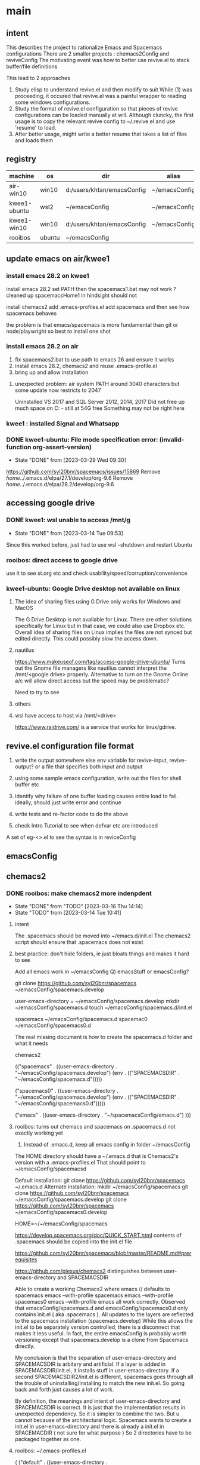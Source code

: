 * main
** intent
This describes the project to rationalize Emacs and Spacemacs configurations
There are 2 smaller projects : chemacs2Config and reviveConfig
The motivating event was how to better use revive.el to stack buffer/file definitions

This lead to 2 approaches
1. Study elisp to understand revive.el and then modify to suit
   While (1) was proceeding, it occured that revive.el was a painful wrapper to reading some windows
   configurations.
2. Study the format of revive.el configuration so that pieces of revive configurations can be
   loaded manually at will.
   Although cluncky, the first usage is to copy the relevant revive config to ~/.revive.el and use
   'resume' to load.
3. After better usage, might write a better resume that takes a list of files and loads them
** registry
| machine      | os     | dir                        | alias         | chemacs2 | emacs |
|--------------+--------+----------------------------+---------------+----------+-------|
| air-win10    | win10  | d:/users/khtan/emacsConfig | ~/emacsConfig | yes      |  28.2 |
| kwee1-ubuntu | wsl2   | ~/emacsConfig              | ~/emacsConfig | yes      |  27.1 |
| kwee1-win10  | win10  | d:/users/khtan/emacsConfig | ~/emacsConfig | yes      |  28.2 |
| rooibos      | ubuntu | ~/emacsConfig              |               | yes      |  28.2 |

** update emacs on air/kwee1
*** install emacs 28.2 on kwee1
install emacs 28.2
set PATH 
then the spacemacs1.bat may not work ? cleaned up spacemacsHome1
in hindsight should not

install chemacs2
add .emacs-profiles.el
add spacemacs and then see how spacemacs behaves

the problem is that emacs/spacemacs is more fundamental than git or node/playwright 
so best to install one shot 
*** install emacs 28.2 on air
1. fix spacemacs2.bat to use path to emacs 26 and ensure it works
2. install emacs 28.2, chemacs2 and reuse .emacs-profile.el
3. bring up and allow installation
**** unexpected problem: air system PATH around 3040 characters but some update now restricts to 2047
Uninstalled VS 2017 and SQL Server 2012, 2014, 2017
Did not free up much space on C: - still at 54G free
Something may not be right here
*** kwee1 : installed Signal and Whatsapp

*** DONE kwee1-ubuntu: File mode specification error: (invalid-function org-assert-version)
CLOSED: [2023-03-29 Wed 09:30]
- State "DONE"       from              [2023-03-29 Wed 09:30]
https://github.com/syl20bnr/spacemacs/issues/15869
Remove /home/../.emacs.d/elpa/27.1/develop/org-9.6
Remove /home/../.emacs.d/elpa/28.2/develop/org-9.6

** accessing google drive
*** DONE kwee1: wsl unable to access /mnt/g
CLOSED: [2023-03-14 Tue 09:53]
- State "DONE"       from              [2023-03-14 Tue 09:53]
Since this worked before, just had to use wsl --shutdown and restart Ubuntu

*** rooibos: direct access to google drive
use it to see st.org etc and check usability/speed/corruption/convenience

*** kwee1-ubuntu: Google Drive desktop not available on linux
**** The idea of sharing files using G Drive only works for Windows and MacOS
The G Drive Desktop is not available for Linux.
There are other solutions specifically for Linux but in that case, we could also use Dropbox etc.
Overall idea of sharing files on Linux implies the files are not synced but edited directly.
This could possibly slow the access down.
**** nautilus
https://www.makeuseof.com/tag/access-google-drive-ubuntu/
Turns out the Gnome file managers like nautilus cannot interpret the /mnt/<google drive> properly.
Alternative to turn on the Gnome Online a/c will allow direct access but the speed may be problematic?

Need to try to see
**** others
**** wsl have access to host via /mnt/<drive>
https://www.raidrive.com/ is a service that works for linux/gdrive.
** revive.el configuration file format
1) write the output somewhere else
   env variable for revive-input, revive-output?
   or a file that specifies both input and output

2) using some sample emacs configuration, write out the files for shell buffer etc

3) identify why failure of one buffer loading causes entire load to fail.
   ideally, should just write error and continue

4) write tests and re-factor code to do the above

5) check Intro Tutorial to see when defvar etc are introduced

A set of eg-<>.el to see the syntax is in reviceConfig
** emacsConfig
** chemacs2
*** DONE rooibos: make chemacs2 more indenpdent
CLOSED: [2023-03-16 Thu 14:14]
- State "DONE"       from "TODO"       [2023-03-16 Thu 14:14]
- State "TODO"       from              [2023-03-14 Tue 10:41]
**** intent
The .spacemacs should be moved into ~/emacs.d/init.el
The chemacs2 script should ensure that .spacemacs does not exist
**** best practice: don't hide folders, ie just bloats things and makes it hard to see
Add all emacs work in ~/emacsConfig
Q) emacsStuff or emacsConfig?

git clone https://github.com/syl20bnr/spacemacs ~/emacsConfig/spacemacs.develop

user-emacs-directory = ~/emacsConfig/spacemacs.develop
mkdir ~/emacsConfig/spacemacs.d
touch ~/emacsConfig/spacemacs.d/init.el


spacemacs              ~/emacsConfig/spacemacs.d
spacemac0              ~/emacsConfig/spacemacs0.d

The real missing document is how to create the spacemacs.d folder and what it needs

chemacs2

(("spacemacs" . ((user-emacs-directory . "~/emacsConfig/spacemacs.develop")
                 (env . (("SPACEMACSDIR" . "~/emacsConfig/spacemacs.d")))))

 ("spacemacs0" . ((user-emacs-directory . "~/emacsConfig/spacemacs.develop")
                        (env . (("SPACEMACSDIR" . "~/emacsConfig/spacemacs0.d")))))

 ("emacs" . ((user-emacs-directory . "~/spacemacsConfig/emacs.d")
)))

**** rooibos: turns out chemacs and spacemacs on .spacemacs.d not exactly working yet
1) Instead of .emacs.d, keep all emacs config in folder ~/emacsConfig
The HOME directory should have a ~/.emacs.d that is Chemacs2's version with a .emacs-profiles.el
That should point to ~/emacsConfig/spacemacsd

Default installation:
git clone https://github.com/syl20bnr/spacemacs ~/.emacs.d
Alternate installation:
mkdir ~/emacsConfig/spacemacs
git clone https://github.com/syl20bnr/spacemacs ~/emacsConfig/spacemacs.develop
git clone https://github.com/syl20bnr/spacemacs ~/emacsConfig/spacemacs0.develop

HOME=~/~/emacsConfig/spacemacs

https://develop.spacemacs.org/doc/QUICK_START.html
  contents of .spacemacs should be copied into the init.el file

https://github.com/syl20bnr/spacemacs/blob/master/README.md#prerequisites

https://github.com/plexus/chemacs2
  distinguishes between user-emacs-directory and SPACEMACSDIR

Able to create a working Chemacs2 where
emacs // defaults to spacemacs
emacs --with-profile spacemacs
emacs --with-profile spacemacs0
emacs --with-profile emacs
all work correctly.
Observed that emacsConfig/spacemacs.d and emacsConfig/spacemacs0.d only contains init.el ( aka .spacemacs ).
All updates to the layers are reflected to the spacemacs installation (spacemacs.develop)
While this allows the init.el to be separately version controlled, there is a disconnect that makes it
less useful.
In fact, the entire emacsConfig is probably worth versioning except that spacemacs.develop is a clone from
Spacemacs directly.

My conclusion is that the separation of user-emacs-directory and SPACEMACSDIR is arbitary and artificial.
If a layer is added in SPACEMACSDIR/init.el, it installs stuff in user-emacs-directory.
If a second SPACEMACSDIR2/init.el is different, spacemacs goes through all the trouble of uninstalling/installing
to match the new init.el. So going back and forth just causes a lot of work.

By definition, the meanings and intent of user-emacs-directory and SPACEMACSDIR is correct. It is just that
the implementation results in unexpected dependency.
So it is simpler to combine the two. But u cannot because of the architectural logic. Spacemacs wants to create
a init.el in user-emacs-directory and there is already a init.el in SPACEMACDIR ( not sure for what purpose )
So 2 directories have to be packaged together as one.
**** rooibos: ~/.emacs-profiles.el
(
 ("default"   . ((user-emacs-directory . "~/emacsConfig/spacemacs.develop")
                 (env . (("SPACEMACSDIR" . "~/emacsConfig/spacemacs.d")))))
 ("spacemacs" . ((user-emacs-directory . "~/emacsConfig/spacemacs.develop")
                 (env . (("SPACEMACSDIR" . "~/emacsConfig/spacemacs.d")))))
 ("spacemacs0". ((user-emacs-directory . "~/emacsConfig/spacemacs0.develop")
                 (env . (("SPACEMACSDIR" . "~/emacsConfig/spacemacs0.d")))))
 ("emacs" . ((user-emacs-directory . "~/emacsConfig/emacs.d")
	     ))
 )

** reviveConfig
*** Problem: resume is unreliable when .revive.el gets too big
revive.el works but is unreliable at times. This is especially true after a long session and many buffers/files
are opened. When resume fails, it is due to some bad formattig of the .revive.el file but it is too late
to recover. My examination of .revive.el shows that there are too much information esp on the buffer and
file histories that bloat the data and causes possible syntax errors during writing.

Since the buffers/files I need to load are few and consistent, it is simpler to just create some
clean configuration files and load them in a consistent way.
*** Intent
The reviveConfig folder contains self-exclusionary revive files so that they can be loaded manually
when needed.

For eg: when we want that 'play' set

1. cd ~
2. cp emacsConfig/spacemacs.d/reviveConfig/play.el .revive.el
3. M-x resume

There is a default khtan.el that is copied to .revive.el so that the initial Spacemacs resume
will have the main files
*** Where to keep the repository of chemacs2Config
The folders to keep is emacsConfig.
The question is whether reviveConfig should be in emacsConfig or emacsConfig/spacemacs.d

reviveConfig is more dependent on the machine and platform
   The internals are all path related buffers or files
   These paths can differ either due to platform or machine.
   For eg, win paths have drive:<path> while lin paths are /<path>
   For configurations, it is not easy to use relative paths - I think

ls -ld emacsConfig/*
drwxr-xr-x 1 kweeECS 197121 0 Mar 20 11:05 emacsConfig/emacs.d
drwxr-xr-x 1 kweeECS 197121 0 Mar 27 17:17 emacsConfig/spacemacs.d
drwxr-xr-x 1 kweeECS 197121 0 Mar 27 17:19 emacsConfig/spacemacs.develop
drwxr-xr-x 1 kweeECS 197121 0 Mar 20 11:05 emacsConfig/spacemacs0.d
drwxr-xr-x 1 kweeECS 197121 0 Mar 20 11:04 emacsConfig/spacemacs0.develop

So, it does not make sense for reviveConfig to be in spacemacs.d but it should be independent of
Spacemac's implemetnation/configurations


for /f "tokens=* delims=" %f in ('dir /b /ad') do @(echo %f & dir /b /ad "%f\*" & echo.)
for /f "tokens=* delims=" %f in ('dir /b /ad') do @(echo %f & dir /b /ad /s /t:c "%f\*" & echo.)
*** Next steps
Using ChatGPT, I learned that revive.el is the backbone of several other packages such as
   1. desktop+
   2. workgroups2
   2. perspective.el
While nice, they all have their assumptions and workflow that I have not fully investigated.
Also, they do not address the issue of my concern - flexible/minimal defining of configs so that
loading them will not cause problems.

** deploying emacsConfig and chemacs2Config
*** firstam: xxx
**** notes
[2023-07-04 Tue]
This is to document how a new node is updated with all the relevant pieces for emacsConfig/reviveConfig
1. For this machine, due to lack of admin rights, all software are added portably
   a. git
   b. emacs
2. Also although firstAm does not allow outside PCs to remote desktop into it, it can remote into outside PCs.
   Thus we can rdp to //air with WORKGROUP\khtan or AIR\khtan as the user
3. During the intro/transfer period, it is nice to have 2 microsoft keyboards so that the fingers don't have
   to do double duty on laptop and MS keyboard.
4. firstam rdp to air
   Win-Shift arrows do not move the windows across monitors for air, but works for firstam
5. git clone the following repos
|             | repo                                             | dest                          |
| bin         | https://github.com/khtan-private/khtan-bin.git   | bin                           |
| emacsConfig | https://github.com/khtan-private/emacsConfig.git | emacsConfig                   |
| .emacs.d    | https://github.com/plexus/chemacs2.git           | .emacs.d                      |
| spacemacs   | https://github.com/syl20bnr/spacemacs.git        | emacsConfig/spacemacs.develop |
|             |                                                  |                               |

6. HOME needs to be set
7. copy emacsConfig/chemacs2Config/emacs-profiles.el .emacs-profiles.el

*** kwee1
https://github.com/khtan-private/emacsConfig.git created from kwee1-win10
spacemacs.d exists but spacemacs0.d not yet
Keep these 2 for reference for now:
   d:/users/khtan/emacsOld
   d:/users/khtan/Emacs
*** air
**** plan
1. clone and compare with original
   make updates and push back to remote
2. kwee1: pull and test
**** sidebar: spacemacs adds a trailing space for future appends
(setq sentence-end-double-space nil) can be used to NOT do this

**** reviveConfig for //air
cd ~
cp emacsConfig/reviveConfig/khtan.el .revive.el

Somehow google drives G: H: I: are not mapped in the same way on //air and //kwee1
|   | //air                   |                         |                     |
|   | My Drive                | bash ls '/<d>/My Drive' | dir <d>:            |
| g | icon is gdrive in cloud | fails                   | sees My Drive.lnk   |
| h | icon is folder in cloud | ok                      | sees <dir> My Drive |
| i | icon is folder in cloud | ok                      | sees <dir> My Drive |


|   | //kwee1                 |                         |                     |
|   | My Drive                | bash ls '/<d>/My Drive' | dir <d>:            |
| g | icon is folder in cloud | ok                      | sees <dir> My Drive |
| h | icon is folder in cloud | ok                      | sees <dir> My Drive |
| i | icon is gdrive in cloud | fails                   | sees My Drive.lnk   |

**** folded changes back to //kwee1
**** cleaned up //air/d:/users/khtan/emacsConfig0
Keep these 2 for reference for now:
   d:/users/khtan/emacsOld
   d:/users/khtan/Emacs
*** kwee1-ubuntu
**** found that git push required authentication
installed gh and logged in with browser
magit push still asks for user/token
on the shell: git config credentialStore plaintext
then git push on shell worked
then magit push worked
not suree if gh is needed

To test: restart Ubuntu and make sure gh not logged in.
         try a magit push again
*** rooibos
**** init.el needs windows code to load windows-scripts layer? No
  windows-scripts if for powershell and powershell can be available in linux
**** init.el alphabetise ?
**** init.el revive.el needs to be added
The location of emacs by snap:
 /snap/emacs/1855/usr/share/emacs/site-lisp
 Added revive.el to /usr/local/share/emacs/site-lisp
 With an unless code
**** ubuntu gnome online account to google drive workaround
The path to the drive is consistent but id driven instead of the filenames.
Luckily, Emacs architecture took that into account.
The khtan.rooibos.el is able to have a path and buffer name that are different, ie the
path ends in a file but the buffer is called st.org etc.


